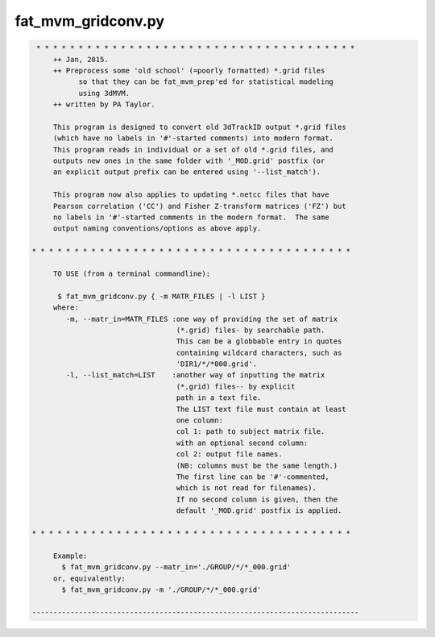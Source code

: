 *******************
fat_mvm_gridconv.py
*******************

.. _fat_mvm_gridconv.py:

.. contents:: 
    :depth: 4 

.. code-block:: none

    
    
     * * * * * * * * * * * * * * * * * * * * * * * * * * * * * * * * * * * * * *
         ++ Jan, 2015.
         ++ Preprocess some 'old school' (=poorly formatted) *.grid files
               so that they can be fat_mvm_prep'ed for statistical modeling
               using 3dMVM.
         ++ written by PA Taylor.
         
         This program is designed to convert old 3dTrackID output *.grid files
         (which have no labels in '#'-started comments) into modern format.
         This program reads in individual or a set of old *.grid files, and
         outputs new ones in the same folder with '_MOD.grid' postfix (or
         an explicit output prefix can be entered using '--list_match').
         
         This program now also applies to updating *.netcc files that have 
         Pearson correlation ('CC') and Fisher Z-transform matrices ('FZ') but
         no labels in '#'-started comments in the modern format.  The same 
         output naming conventions/options as above apply.
    
    * * * * * * * * * * * * * * * * * * * * * * * * * * * * * * * * * * * * * *
    
         TO USE (from a terminal commandline):
    
          $ fat_mvm_gridconv.py { -m MATR_FILES | -l LIST }
         where:
            -m, --matr_in=MATR_FILES :one way of providing the set of matrix
                                      (*.grid) files- by searchable path.
                                      This can be a globbable entry in quotes
                                      containing wildcard characters, such as
                                      'DIR1/*/*000.grid'.
            -l, --list_match=LIST    :another way of inputting the matrix
                                      (*.grid) files-- by explicit
                                      path in a text file.
                                      The LIST text file must contain at least
                                      one column:
                                      col 1: path to subject matrix file.
                                      with an optional second column:
                                      col 2: output file names.
                                      (NB: columns must be the same length.)
                                      The first line can be '#'-commented,
                                      which is not read for filenames).
                                      If no second column is given, then the
                                      default '_MOD.grid' postfix is applied.
         
    * * * * * * * * * * * * * * * * * * * * * * * * * * * * * * * * * * * * * *
    
         Example:
           $ fat_mvm_gridconv.py --matr_in='./GROUP/*/*_000.grid' 
         or, equivalently:
           $ fat_mvm_gridconv.py -m './GROUP/*/*_000.grid' 
    
    -----------------------------------------------------------------------------
    
